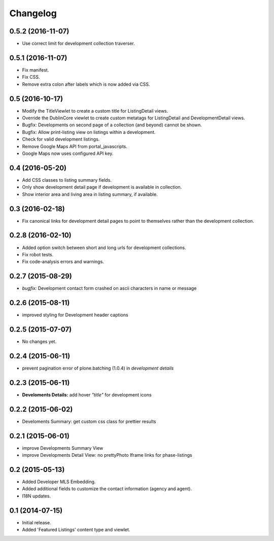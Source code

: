 Changelog
=========


0.5.2 (2016-11-07)
------------------

- Use correct limit for development collection traverser.


0.5.1 (2016-11-07)
------------------

- Fix manifest.
- Fix CSS.
- Remove extra colon after labels which is now added via CSS.


0.5 (2016-10-17)
----------------

- Modify the TitleViewlet to create a custom title for ListingDetail views.
- Override the DublinCore viewlet to create custom metatags for ListingDetail and DevelopmentDetail views.
- Bugfix: Developments on second page of a collection (and beyond) cannot be shown.
- Bugfix: Allow print-listing view on listings within a development.
- Check for valid development listings.
- Remove Google Maps API from portal_javascripts.
- Google Maps now uses configured API key.


0.4 (2016-05-20)
----------------

- Add CSS classes to listing summary fields.
- Only show development detail page if development is available in collection.
- Show interior area and living area in listing summary, if available.


0.3 (2016-02-18)
----------------

- Fix canonical links for development detail pages to point to themselves rather than the development collection.


0.2.8 (2016-02-10)
------------------

- Added option switch between short and long urls for development collections.
- Fix robot tests.
- Fix code-analysis errors and warnings.


0.2.7 (2015-08-29)
------------------

- *bugfix:* Development contact form crashed on ascii characters in name or message


0.2.6 (2015-08-11)
------------------

- improved styling for Development header captions


0.2.5 (2015-07-07)
------------------

- No changes yet.


0.2.4 (2015-06-11)
------------------

- prevent pagination error of plone.batching (1.0.4) in *development details*


0.2.3 (2015-06-11)
------------------

- **Develoments Details:** add hover *"title"* for development icons


0.2.2 (2015-06-02)
------------------

- Develoments Summary: get custom css class for prettier results


0.2.1 (2015-06-01)
------------------

- improve Developments Summary View
- improve Developments Detail View: no prettyPhoto Iframe links for phase-listings


0.2 (2015-05-13)
----------------

- Added Developer MLS Embedding.
- Added additional fields to customize the contact information (agency and agent).
- I18N updates.


0.1 (2014-07-15)
----------------

- Initial release.
- Added 'Featured Listings' content type and viewlet.
